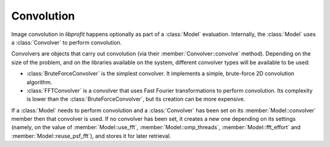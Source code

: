 Convolution
===========

.. contents:: Contents
   :local:

.. default-domain:: cpp
.. highlight:: cpp
.. namespace:: profit

Image convolution in *libprofit* happens optionally
as part of a :class:`Model` evaluation.
Internally, the :class:`Model` uses a :class:`Convolver`
to perform convolution.

Convolvers are objects that carry out convolution
(via their :member:`Convolver::convolve` method).
Depending on the size of the problem,
and on the libraries available on the system,
different convolver types will be available to be used:

* :class:`BruteForceConvolver` is the simplest convolver.
  It implements a simple, brute-force 2D convolution algorithm.
* :class:`FFTConvolver` is a convolver
  that uses Fast Fourier transformations to perform convolution.
  Its complexity is lower than the :class:`BruteForceConvolver`,
  but its creation can be more expensive.

If a :class:`Model` needs to perform convolution
and a :class:`Convolver` has been set
on its :member:`Model::convolver` member
then that convolver is used.
If no convolver has been set,
it creates a new one
depending on its settings
(namely, on the value of
:member:`Model::use_fft`, :member:`Model::omp_threads`,
:member:`Model::fft_effort` and :member:`Model::reuse_psf_fft`),
and stores it for later retrieval.
